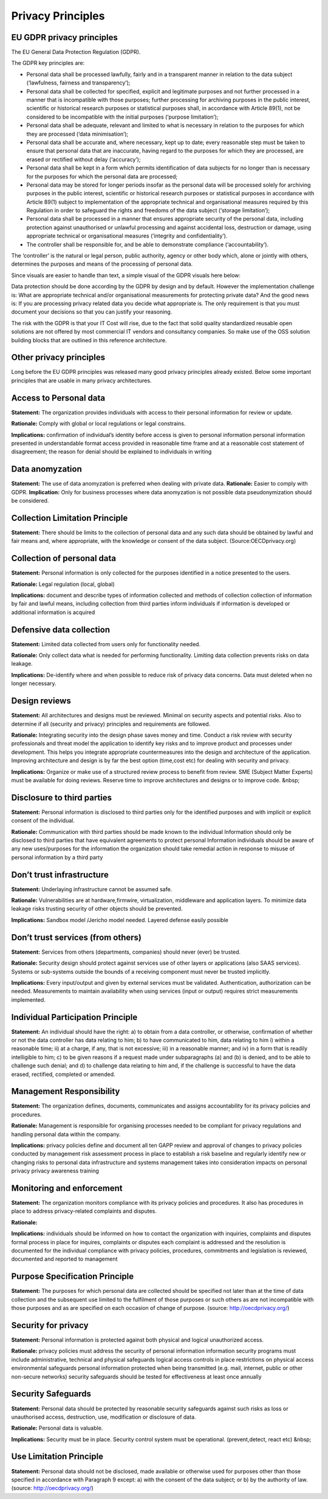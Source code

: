 Privacy Principles
=======================

EU GDPR privacy principles
----------------------------

The EU General Data Protection Regulation (GDPR).

The GDPR key principles are:

* Personal data shall be processed lawfully, fairly and in a transparent manner in relation to the data subject (‘lawfulness, fairness and transparency’);
* Personal data shall be collected for specified, explicit and legitimate purposes and not further processed in a manner that is incompatible with those purposes; further processing for archiving purposes in the public interest, scientific or historical research purposes or statistical purposes shall, in accordance with Article 89(1), not be considered to be incompatible with the initial purposes (‘purpose limitation’);
* Personal data shall be adequate, relevant and limited to what is necessary in relation to the purposes for which they are processed (‘data minimisation’);
* Personal data shall be accurate and, where necessary, kept up to date; every reasonable step must be taken to ensure that personal data that are inaccurate, having regard to the purposes for which they are processed, are erased or rectified without delay (‘accuracy’);
* Personal data shall be kept in a form which permits identification of data subjects for no longer than is necessary for the purposes for which the personal data are processed;
* Personal data may be stored for longer periods insofar as the personal data will be processed solely for archiving purposes in the public interest, scientific or historical research purposes or statistical purposes in accordance with Article 89(1) subject to implementation of the appropriate technical and organisational measures required by this Regulation in order to safeguard the rights and freedoms of the data subject (‘storage limitation’);
* Personal data shall be processed in a manner that ensures appropriate security of the personal data, including protection against unauthorised or unlawful processing and against accidental loss, destruction or damage, using appropriate technical or organisational measures (‘integrity and confidentiality’).
* The controller shall be responsible for, and be able to demonstrate compliance (‘accountability’).

The ‘controller’ is the natural or legal person, public authority, agency or other body which, alone or jointly with others, determines the purposes and means of the processing of personal data.

Since visuals are easier to handle than text, a simple visual of the GDPR visuals here below:

.. image:: /Images/gdpr-principles.png

  
Data protection should be done according by the GDPR by design and by default. However the implementation challenge is: What are appropriate technical and/or organisational measurements for protecting private data? And the good news is: If you are processing privacy related data you decide what appropriate is. The only requirement is that you must document your decisions  so that you can justify your reasoning.

The risk with the GDPR is that your IT Cost will rise, due to the fact that solid quality standardized reusable open solutions are not offered by most commercial IT vendors and consultancy companies. So make use of the OSS solution building blocks that are outlined in this reference architecture.


Other privacy principles
-------------------------

Long before the EU GDPR principles was released many good privacy principles already existed. Below some important principles that are usable in many privacy architectures.


**Access to Personal data** 
-----------------------------

**Statement:** The organization provides individuals with access to their personal information for review or update.

**Rationale:** Comply with global or local regulations or legal constrains.

**Implications:** confirmation of individual’s identity before access is given to personal information personal information presented in understandable format access provided in reasonable time frame and at a reasonable cost statement of disagreement; the reason for denial should be explained to individuals in writing


**Data anomyzation**
----------------------

**Statement:** The use of data anomyzation is preferred when dealing with private data.
**Rationale:** Easier to comply with GDPR.
**Implication:** Only for business processes where data anomyzation is not possible data pseudonymization should be considered.


**Collection Limitation Principle** 
-------------------------------------

**Statement:** There should be limits to the collection of personal data and any such data should be obtained by lawful and fair means and, where appropriate, with the knowledge or consent of the data subject. (Source:OECDprivacy.org)



**Collection of personal data** 
---------------------------------

**Statement:** Personal information is only collected for the purposes identified in a notice presented to the users.

**Rationale:** Legal regulation (local, global)

**Implications:** document and describe types of information collected and methods of collection collection of information by fair and lawful means, including collection from third parties inform individuals if information is developed or additional information is acquired




**Defensive data collection** 
-------------------------------

**Statement:** Limited data collected from users only for functionality needed.

**Rationale:** Only collect data what is needed for performing functionality. Limiting data collection prevents risks on data leakage.

**Implications:** De-identify where and when possible to reduce risk of privacy data concerns. Data must deleted when no longer necessary.




**Design reviews** 
--------------------

**Statement:** All architectures and designs must be reviewed. Minimal on security aspects and potential risks. Also to determine if all (security and privacy) principles and requirements are followed.

**Rationale:** Integrating security into the design phase saves money and time. Conduct a risk review with security professionals and threat model the application to identify key risks and to improve product and processes under development. This helps you integrate appropriate countermeasures into the design and architecture of the application. Improving architecture and design is by far the best option (time,cost etc) for dealing with security and privacy.

**Implications:** Organize or make use of a structured review process to benefit from review. SME (Subject Matter Experts) must be available for doing reviews. Reserve time to improve architectures and designs or to improve code. &nbsp;




**Disclosure to third parties** 
---------------------------------

**Statement:** Personal information is disclosed to third parties only for the identified purposes and with implicit or explicit consent of the individual.

**Rationale:** Communication with third parties should be made known to the individual Information should only be disclosed to third parties that have equivalent agreements to protect personal Information individuals should be aware of any new uses/purposes for the information the organization should take remedial action in response to misuse of personal information by a third party



**Don’t trust infrastructure** 
----------------------------------

**Statement:** Underlaying infrastructure cannot be assumed safe.

**Rationale:** Vulnerabilities are at hardware,firmwire, virtualization, middleware and application layers. To minimize data leakage risks trusting security of other objects should be prevented.

**Implications:** Sandbox model /Jericho model needed. Layered defense easily possible




**Don’t trust services (from others)** 
------------------------------------------

**Statement:** Services from others (departments, companies) should never (ever) be trusted.

**Rationale:** Security design should protect against services use of other layers or applications (also SAAS services). Systems or sub-systems outside the bounds of a receiving component must never be trusted implicitly.

**Implications:** Every input/output and given by external services must be validated. Authentication, authorization can be needed. Measurements to maintain availability when using services (input or output) requires strict measurements implemented.




**Individual Participation Principle** 
----------------------------------------

**Statement:** An individual should have the right: a) to obtain from a data controller, or otherwise, confirmation of whether or not the data controller has data relating to him; b) to have communicated to him, data relating to him i) within a reasonable time; ii) at a charge, if any, that is not excessive; iii) in a reasonable manner; and iv) in a form that is readily intelligible to him; c) to be given reasons if a request made under subparagraphs (a) and (b) is denied, and to be able to challenge such denial; and d) to challenge data relating to him and, if the challenge is successful to have the data erased, rectified, completed or amended.



**Management Responsibility** 
-------------------------------

**Statement:** The organization defines, documents, communicates and assigns accountability for its privacy policies and procedures.

**Rationale:** Management is responsible for organising processes needed to be compliant for privacy regulations and handling personal data within the company.

**Implications:** privacy policies define and document all ten GAPP review and approval of changes to privacy policies conducted by management risk assessment process in place to establish a risk baseline and regularly identify new or changing risks to personal data infrastructure and systems management takes into consideration impacts on personal privacy privacy awareness training




**Monitoring and enforcement** 
--------------------------------

**Statement:** The organization monitors compliance with its privacy policies and procedures. It also has procedures in place to address privacy-related complaints and disputes.

**Rationale:** 

**Implications:** individuals should be informed on how to contact the organization with inquiries, complaints and disputes formal process in place for inquires, complaints or disputes each complaint is addressed and the resolution is documented for the individual compliance with privacy policies, procedures, commitments and legislation is reviewed, documented and reported to management




**Purpose Specification Principle** 
-------------------------------------

**Statement:** The purposes for which personal data are collected should be specified not later than at the time of data collection and the subsequent use limited to the fulfilment of those purposes or such others as are not incompatible with those purposes and as are specified on each occasion of change of purpose. (source: http://oecdprivacy.org/)





**Security for privacy** 
--------------------------

**Statement:** Personal information is protected against both physical and logical unauthorized access.

**Rationale:** privacy policies must address the security of personal information information security programs must include administrative, technical and physical safeguards logical access controls in place restrictions on physical access environmental safeguards personal information protected when being transmitted (e.g. mail, internet, public or other non-secure networks) security safeguards should be tested for effectiveness at least once annually



**Security Safeguards** 
-------------------------

**Statement:** Personal data should be protected by reasonable security safeguards against such risks as loss or unauthorised access, destruction, use, modification or disclosure of data.

**Rationale:** Personal data is valuable.

**Implications:** Security must be in place. Security control system must be operational. (prevent,detect, react etc) &nbsp;




**Use Limitation Principle** 
------------------------------

**Statement:** Personal data should not be disclosed, made available or otherwise used for purposes other than those specified in accordance with Paragraph 9 except: a) with the consent of the data subject; or b) by the authority of law. (source: http://oecdprivacy.org/)

